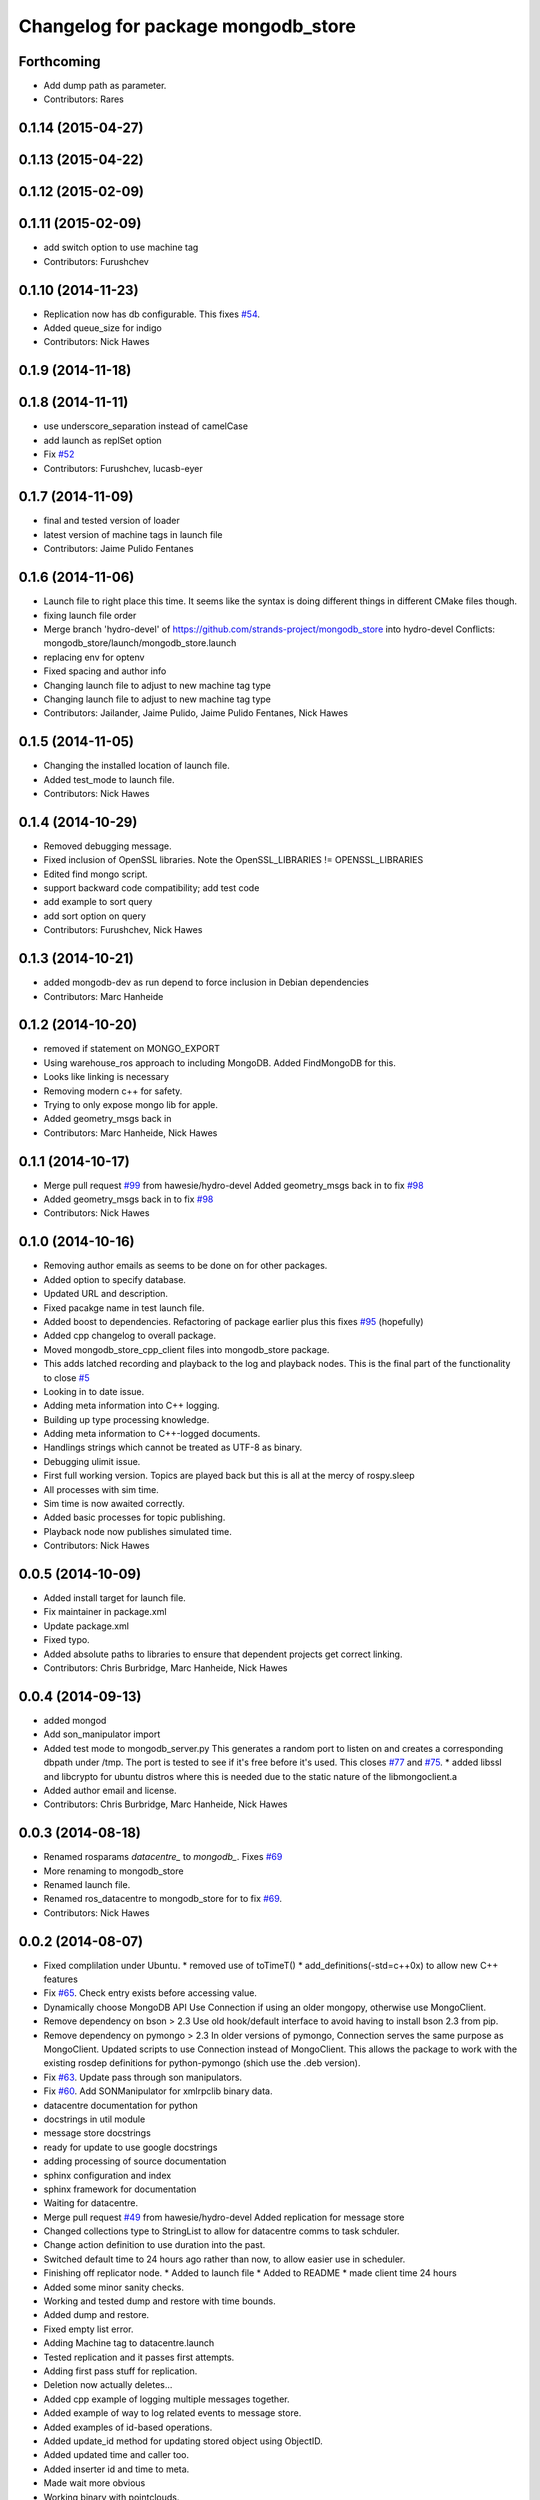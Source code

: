 ^^^^^^^^^^^^^^^^^^^^^^^^^^^^^^^^^^^^
Changelog for package mongodb_store
^^^^^^^^^^^^^^^^^^^^^^^^^^^^^^^^^^^^

Forthcoming
-----------
* Add dump path as parameter.
* Contributors: Rares

0.1.14 (2015-04-27)
-------------------

0.1.13 (2015-04-22)
-------------------

0.1.12 (2015-02-09)
-------------------

0.1.11 (2015-02-09)
-------------------
* add switch option to use machine tag
* Contributors: Furushchev

0.1.10 (2014-11-23)
-------------------
* Replication now has db configurable.
  This fixes `#54 <https://github.com/strands-project/mongodb_store/issues/54>`_.
* Added queue_size for indigo
* Contributors: Nick Hawes

0.1.9 (2014-11-18)
------------------

0.1.8 (2014-11-11)
------------------
* use underscore_separation instead of camelCase
* add launch as replSet option
* Fix `#52 <https://github.com/strands-project/mongodb_store/issues/52>`_
* Contributors: Furushchev, lucasb-eyer

0.1.7 (2014-11-09)
------------------
* final and tested version of loader
* latest version of machine tags in launch file
* Contributors: Jaime Pulido Fentanes

0.1.6 (2014-11-06)
------------------
* Launch file to right place this time.
  It seems like the syntax is doing different things in different CMake files though.
* fixing launch file order
* Merge branch 'hydro-devel' of https://github.com/strands-project/mongodb_store into hydro-devel
  Conflicts:
  mongodb_store/launch/mongodb_store.launch
* replacing env for optenv
* Fixed spacing and author info
* Changing launch file to adjust to new machine tag type
* Changing launch file to adjust to new machine tag type
* Contributors: Jailander, Jaime Pulido, Jaime Pulido Fentanes, Nick Hawes

0.1.5 (2014-11-05)
------------------
* Changing the installed location of launch file.
* Added test_mode to launch file.
* Contributors: Nick Hawes

0.1.4 (2014-10-29)
------------------
* Removed debugging message.
* Fixed inclusion of OpenSSL libraries.
  Note the OpenSSL_LIBRARIES != OPENSSL_LIBRARIES
* Edited find mongo script.
* support backward code compatibility; add test code
* add example to sort query
* add sort option on query
* Contributors: Furushchev, Nick Hawes

0.1.3 (2014-10-21)
------------------
* added mongodb-dev as run depend
  to force inclusion in Debian dependencies
* Contributors: Marc Hanheide

0.1.2 (2014-10-20)
------------------
* removed if statement on MONGO_EXPORT
* Using warehouse_ros approach to including MongoDB.
  Added FindMongoDB for this.
* Looks like linking is necessary
* Removing modern c++ for safety.
* Trying to only expose mongo lib for apple.
* Added geometry_msgs back in
* Contributors: Marc Hanheide, Nick Hawes

0.1.1 (2014-10-17)
------------------
* Merge pull request `#99 <https://github.com/strands-project/mongodb_store/issues/99>`_ from hawesie/hydro-devel
  Added geometry_msgs back in to fix `#98 <https://github.com/strands-project/mongodb_store/issues/98>`_
* Added geometry_msgs back in to fix `#98 <https://github.com/strands-project/mongodb_store/issues/98>`_
* Contributors: Nick Hawes

0.1.0 (2014-10-16)
------------------
* Removing author emails as seems to be done on for other packages.
* Added option to specify database.
* Updated URL and description.
* Fixed pacakge name in test launch file.
* Added boost to dependencies.
  Refactoring of package earlier plus this fixes `#95 <https://github.com/strands-project/mongodb_store/issues/95>`_ (hopefully)
* Added cpp changelog to overall package.
* Moved mongodb_store_cpp_client files into mongodb_store package.
* This adds latched recording and playback to the log and playback nodes.
  This is the final part of the functionality to close `#5 <https://github.com/strands-project/mongodb_store/issues/5>`_
* Looking in to date issue.
* Adding meta information into C++ logging.
* Building up type processing knowledge.
* Adding meta information to C++-logged documents.
* Handlings strings which cannot be treated as UTF-8 as binary.
* Debugging ulimit issue.
* First full working version.
  Topics are played back but this is all at the mercy of rospy.sleep
* All processes with sim time.
* Sim time is now awaited correctly.
* Added basic processes for topic publishing.
* Playback node now publishes simulated time.
* Contributors: Nick Hawes

0.0.5 (2014-10-09)
------------------
* Added install target for launch file.
* Fix maintainer in package.xml
* Update package.xml
* Fixed typo.
* Added absolute paths to libraries to ensure that dependent projects get correct linking.
* Contributors: Chris Burbridge, Marc Hanheide, Nick Hawes

0.0.4 (2014-09-13)
------------------
* added mongod
* Add son_manipulator import
* Added test mode to mongodb_server.py
  This generates a random port to listen on and creates a corresponding dbpath under /tmp. The port is tested to see if it's free before it's used.
  This closes `#77 <https://github.com/strands-project/mongodb_store/issues/77>`_ and `#75 <https://github.com/strands-project/mongodb_store/issues/75>`_.
  * added libssl and libcrypto for ubuntu distros where this is needed due to the static nature of the libmongoclient.a
* Added author email and license.
* Contributors: Chris Burbridge, Marc Hanheide, Nick Hawes

0.0.3 (2014-08-18)
------------------
* Renamed rosparams `datacentre_` to `mongodb_`.
  Fixes `#69 <https://github.com/strands-project/ros_datacentre/issues/69>`_
* More renaming to mongodb_store
* Renamed launch file.
* Renamed ros_datacentre to mongodb_store for to fix `#69 <https://github.com/strands-project/ros_datacentre/issues/69>`_.
* Contributors: Nick Hawes

0.0.2 (2014-08-07)
------------------
* Fixed complilation under Ubuntu.
  * removed use of toTimeT()
  * add_definitions(-std=c++0x) to allow new C++ features
* Fix `#65 <https://github.com/strands-project/mongodb_store/issues/65>`_. Check entry exists before accessing value.
* Dynamically choose MongoDB API
  Use Connection if using an older mongopy, otherwise use MongoClient.
* Remove dependency on bson > 2.3
  Use old hook/default interface to avoid having to install bson 2.3 from
  pip.
* Remove dependency on pymongo > 2.3
  In older versions of pymongo, Connection serves the same purpose as
  MongoClient. Updated scripts to use Connection instead of MongoClient.
  This allows the package to work with the existing rosdep definitions for
  python-pymongo (shich use the .deb version).
* Fix `#63 <https://github.com/strands-project/mongodb_store/issues/63>`_. Update pass through son manipulators.
* Fix `#60 <https://github.com/strands-project/mongodb_store/issues/60>`_. Add SONManipulator for xmlrpclib binary data.
* datacentre documentation for python
* docstrings in util module
* message store docstrings
* ready for update to use google docstrings
* adding processing of source documentation
* sphinx configuration and index
* sphinx framework for documentation
* Waiting for datacentre.
* Merge pull request `#49 <https://github.com/strands-project/mongodb_store/issues/49>`_ from hawesie/hydro-devel
  Added replication for message store
* Changed collections type to StringList to allow for datacentre comms to task schduler.
* Change action definition to use duration into the past.
* Switched default time to 24 hours ago rather than now, to allow easier use in scheduler.
* Finishing off replicator node.
  * Added to launch file
  * Added to README
  * made client time 24 hours
* Added some minor sanity checks.
* Working and tested dump and restore with time bounds.
* Added dump and restore.
* Fixed empty list error.
* Adding Machine tag to datacentre.launch
* Tested replication and it passes first attempts.
* Adding first pass stuff for replication.
* Deletion now actually deletes...
* Added cpp example of logging multiple messages together.
* Added example of way to log related events to message store.
* Added examples of id-based operations.
* Added update_id method for updating stored object using ObjectID.
* Added updated time and caller too.
* Added inserter id and time to meta.
* Made wait more obvious
* Working binary with pointclouds.
* Added cpp example of logging multiple messages together.
* Added example of way to log related events to message store.
* Added examples of id-based operations.
* Added update_id method for updating stored object using ObjectID.
* Added updated time and caller too.
* Added inserter id and time to meta.
* Made wait more obvious
* Working binary with pointclouds.
* Fixed problem with unicode strings in headers.
* updated pkg name ros_mongodb_datacentre to mongodb_store
* Adding delete function to MessageStoreProxy and using it in unittest.
* Adds a service to delete message by ID
* Adding an initial rostest for the message store proxy.
* Returning id correctly from service call.
* Made id query return single element.
* Added ObjectID into meta on query return
* Now returning from query srv
* Added ability to query message store by ObjectId (python only for now).
  Also added some little bits of logging.
* Adding delete function to MessageStoreProxy and using it in unittest.
* Adds a service to delete message by ID
* Adding an initial rostest for the message store proxy.
* Merge pull request `#28 <https://github.com/strands-project/mongodb_store/issues/28>`_ from hawesie/hydro-devel
  Changes for strands_executive
* Returning id correctly from service call.
* Made id query return single element.
* [message_store] fixing query service
* Added ObjectID into meta on query return
* Now returning from query srv
* Added ability to query message store by ObjectId (python only for now).
  Also added some little bits of logging.
* [message-store] Dealing with lists in stored messages. Bug `#25 <https://github.com/strands-project/mongodb_store/issues/25>`_
* fixed update bug where meta info not updated got dropped from the db
* Made sure name is set correctly with using update named.
* All C++ message_store using BSON and meta returns are in json.
  This means that any legal JSON can now be used for a meta description of an object.
* Proof of concept working with C++ BSON library.
* Adding C++ interface for update.
  Fixed compile issues for srv api change.
* Working update method on the python side. Will not work in C++ yet.
* Message store queries now return meta as well as message.
  This is only in the python client for now, but is simple to add to C++. This could be inefficient, so in the future potentially add non-meta options.
* Moved default datacentre path back to /opt/strands
* Switched strands_datacentre to mongodb_store in here.
* Set default database and collection to be message_store.
  We decided to set these in some way I can't quite recall...
* Added message store to launch file.
  Also made HOSTNAME optional.
* C++ queries are working in a basic form.
* C++ query works
* Now using json.dumps and loads to do better queries from python. C++ is still a pain though.
* Query now returns the messages asked for
* Query structure in place
* Meta stuff working on the way in. Starting to think about querying.
* Added meta in agreed format.
* Wrapping python functionality into a class.
* Working across languages with return value now.
* Works in both languages now!
* Working from the C++ end, but this invalidates the Python again.
* Basic insert chain will work in python. Now on to C++.
* Basic idea works python to python
* Service code runs (not working though)
* Adding an insert service and the start of a message store to provide it.
* Changed db path to be more general.
* Updated launch file.
* Moved strands_datacentre to mongodb_store
* Exporting message_store library from package.
* Merge branch 'hydro-devel' of https://github.com/hawesie/mongodb_store into hydro-devel
  Conflicts:
  mongodb_store_cpp_client/CMakeLists.txt
  mongodb_store_cpp_client/include/mongodb_store/message_store.h
* Cleaned up differences between two commits.
* Added updateID to cpp client.
* Added cpp example of logging multiple messages together.
* Changed order of MessageStoreProxy constructor arguments.
  This was done to allow more natural changing of parameters in a sensible order. It's more likely you want to change collection name first, so that is the first parameter, leaving remainder as default.
* Added point cloud test, but not including in compilation.
* Working binary with pointclouds.
* Added updateID to cpp client.
* Added cpp example of logging multiple messages together.
* Changed order of MessageStoreProxy constructor arguments.
  This was done to allow more natural changing of parameters in a sensible order. It's more likely you want to change collection name first, so that is the first parameter, leaving remainder as default.
* Added point cloud test, but not including in compilation.
* Working binary with pointclouds.
* Renamed the library to message_store and moved some files around
* Added a mongodb_store_cpp_client library to avoid multiple definitions of some symbols
* Fixed multiple definition error in C++
* Added rostest launch file.
* Renamed to match convention.
* Added test class for cpp interface.
* Query methods now only return true when something was found.
* Added delete to example script.
* Added constant for empty bson obj.
* Added queryID to C++ side. Insert operations now return IDs. This closes `#29 <https://github.com/strands-project/mongodb_store/issues/29>`_.
  Minor formatting.
* Changed to get the deserialisation length from the vector length.
  This removes the bug where variable length types were incorrectly deserialised. Thanks to @nilsbore for reporting the bug.
* Changed to get the deserialisation length from the vector length.
  This removes the bug where variable length types were incorrectly deserialised. Thanks to @nilsbore for reporting the bug.
* swapping order of target link libraries to fix compiling error
* Made sure name is set correctly with using update named.
* Changed order of parameters for updateNamed to allow people to ignore BSON for as long as possible.
* All C++ message_store using BSON and meta returns are in json.
  This means that any legal JSON can now be used for a meta description of an object.
* Proof of concept working with C++ BSON library.
* Added and tested update interface to C++ side.
* Adding C++ interface for update.
  Fixed compile issues for srv api change.
* Set default database and collection to be message_store.
  We decided to set these in some way I can't quite recall...
* C++ queries are working in a basic form.
* C++ query works
* Query now returns the messages asked for
* Meta stuff working on the way in. Starting to think about querying.
* Renamed file to match python side
* Default values provided
* Moving some functionality to header file for client utils.
* Working from the C++ end, but this invalidates the Python again.
* Contributors: Alex Bencz, Bruno Lacerda, Chris Burbridge, Jaime Pulido Fentanes, Nick Hawes, Thomas Fäulhammer, Rares Ambrus
